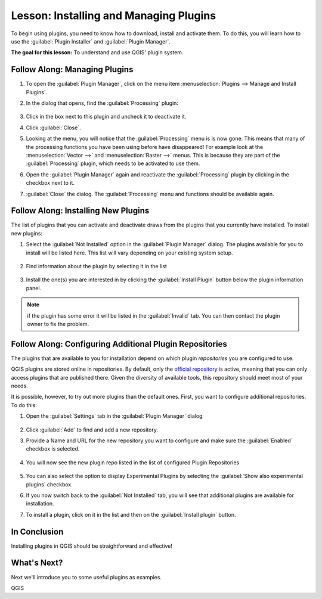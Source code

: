 |LS| Installing and Managing Plugins
===============================================================================

To begin using plugins, you need to know how to download, install and activate
them. To do this, you will learn how to use the :guilabel:`Plugin Installer`
and :guilabel:`Plugin Manager`.

**The goal for this lesson:** To understand and use QGIS' plugin system.

|basic| |FA| Managing Plugins
-------------------------------------------------------------------------------

#. To open the :guilabel:`Plugin Manager`, click on the menu item
   :menuselection:`Plugins --> Manage and Install Plugins`.
#. In the dialog that opens, find the :guilabel:`Processing` plugin:

   .. figure:: img/select_processing_plugin.png
      :align: center

#. Click in the box next to this plugin and uncheck it to deactivate it.
#. Click :guilabel:`Close`.
#. Looking at the menu, you will notice that the :guilabel:`Processing` menu is
   is now gone. This means that many of the processing functions you have been
   using before have disappeared! For example look at the :menuselection:`Vector
   -->` and :menuselection:`Raster -->` menus. This is because they are part of
   the :guilabel:`Processing` plugin, which needs to be activated to use them.
#. Open the :guilabel:`Plugin Manager` again and reactivate the
   :guilabel:`Processing` plugin by clicking in the checkbox next to it.
#. :guilabel:`Close` the dialog.
   The :guilabel:`Processing` menu and functions should be available again.


.. _plugin_installation:

|basic| |FA| Installing New Plugins
-------------------------------------------------------------------------------

The list of plugins that you can activate and deactivate draws from the plugins
that you currently have installed. To install new plugins:

#. Select the :guilabel:`Not Installed` option in the :guilabel:`Plugin Manager`
   dialog. The plugins available for you to install will be listed here.
   This list will vary depending on your existing system setup.

   .. figure:: img/get_more_plugins.png
      :align: center

#. Find information about the plugin by selecting it in the list

   .. figure:: img/plugin_details.png
      :align: center

#. Install the one(s) you are interested in by clicking the :guilabel:`Install
   Plugin` button below the plugin information panel.

.. note:: if the plugin has some error it will be listed in the :guilabel:`Invalid`
  tab. You can then contact the plugin owner to fix the problem.

|basic| |FA| Configuring Additional Plugin Repositories
-------------------------------------------------------------------------------

The plugins that are available to you for installation depend on which
plugin *repositories* you are configured to use.

QGIS plugins are stored online in repositories. By default, only the `official
repository <https://plugins.qgis.org>`_ is active, meaning that you can only
access plugins that are published there. Given the diversity of available tools,
this repository should meet most of your needs.

It is possible, however, to try out more plugins than the default ones. First,
you want to configure additional repositories. To do this:

#. Open the :guilabel:`Settings` tab in the :guilabel:`Plugin Manager` dialog

   .. figure:: img/plugin_manager_settings.png
      :align: center

#. Click :guilabel:`Add` to find and add a new repository.
#. Provide a Name and URL for the new repository you want to configure and make
   sure the :guilabel:`Enabled` checkbox is selected.

   .. figure:: img/new_plugins_setting.png
      :align: center

#. You will now see the new plugin repo listed in the list of configured
   Plugin Repositories

   .. figure:: img/new_plugin_added.png
      :align: center

#. You can also select the option to display Experimental Plugins by selecting
   the :guilabel:`Show also experimental plugins` checkbox.
#. If you now switch back to the :guilabel:`Not Installed` tab, you will see that
   additional plugins are available for installation.
#. To install a plugin, click on it in the list and then on the
   :guilabel:`Install plugin` button.

|IC|
-------------------------------------------------------------------------------

Installing plugins in QGIS should be straightforward and effective!

|WN|
-------------------------------------------------------------------------------

Next we'll introduce you to some useful plugins as examples.


.. Substitutions definitions - AVOID EDITING PAST THIS LINE
   This will be automatically updated by the find_set_subst.py script.
   If you need to create a new substitution manually,
   please add it also to the substitutions.txt file in the
   source folder.

.. |FA| replace:: Follow Along:
.. |IC| replace:: In Conclusion
.. |LS| replace:: Lesson:
.. |WN| replace:: What's Next?
.. |basic| image:: /static/common/basic.png

QGIS
